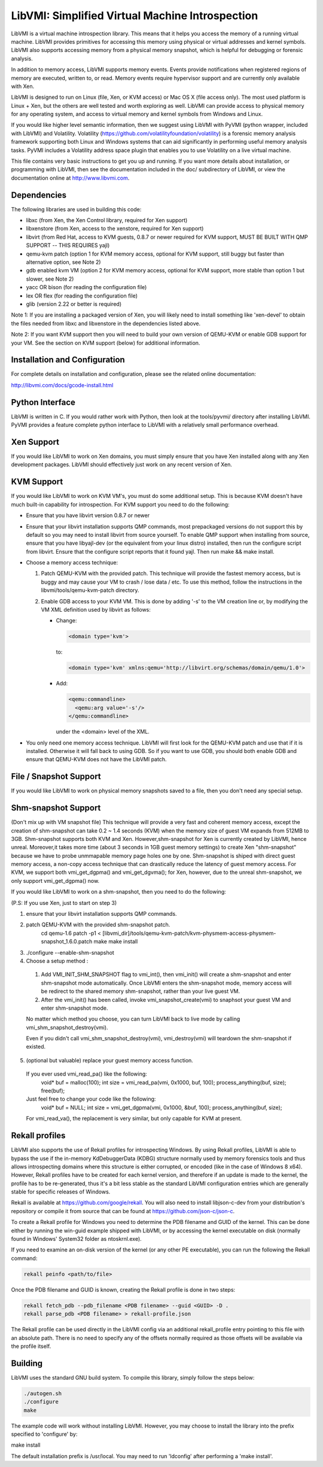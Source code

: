 LibVMI: Simplified Virtual Machine Introspection
================================================
LibVMI is a virtual machine introspection library.  This means that it helps 
you access the memory of a running virtual machine.  LibVMI provides primitives
for accessing this memory using physical or virtual addresses and kernel
symbols.  LibVMI also supports accessing memory from a physical memory snapshot,
which is helpful for debugging or forensic analysis.

In addition to memory access, LibVMI supports memory events.  Events provide 
notifications when registered regions of memory are executed, written to, or
read.  Memory events require hypervisor support and are currently only 
available with Xen.

LibVMI is designed to run on Linux (file, Xen, or KVM access) or Mac OS X
(file access only).  The most used platform is Linux + Xen, but the 
others are well tested and worth exploring as well.  LibVMI can provide access
to physical memory for any operating system, and access to virtual memory and
kernel symbols from Windows and Linux.

If you would like higher level semantic information, then we suggest using 
LibVMI with PyVMI (python wrapper, included with LibVMI) and Volatility.
Volatility (https://github.com/volatilityfoundation/volatility) is a forensic memory analysis
framework supporting both Linux and Windows systems that can aid significantly
in performing useful memory analysis tasks.  PyVMI includes a Volatility
address space plugin that enables you to use Volatility on a live virtual 
machine.

This file contains very basic instructions to get you up and running.  If you
want more details about installation, or programming with LibVMI, then see
the documentation included in the doc/ subdirectory of LibVMI, or view the
documentation online at http://www.libvmi.com.


Dependencies
------------
The following libraries are used in building this code:

- libxc (from Xen, the Xen Control library, required for Xen support)

- libxenstore (from Xen, access to the xenstore, required for Xen support)

- libvirt (from Red Hat, access to KVM guests, 0.8.7 or newer required for KVM
  support, MUST BE BUILT WITH QMP SUPPORT -- THIS REQUIRES yajl)

- qemu-kvm patch (option 1 for KVM memory access, optional for KVM support,
  still buggy but faster than alternative option, see Note 2)

- gdb enabled kvm VM (option 2 for KVM memory access, optional for KVM
  support, more stable than option 1 but slower, see Note 2)

- yacc OR bison (for reading the configuration file)

- lex OR flex (for reading the configuration file)

- glib (version 2.22 or better is required)

Note 1: If you are installing a packaged version of Xen, you will likely
need to install something like 'xen-devel' to obtain the files needed
from libxc and libxenstore in the dependencies listed above.

Note 2: If you want KVM support then you will need to build your own 
version of QEMU-KVM or enable GDB support for your VM.  See the
section on KVM support (below) for additional information.


Installation and Configuration
------------------------------
For complete details on installation and configuration, please see the
related online documentation: 

http://libvmi.com/docs/gcode-install.html


Python Interface
----------------
LibVMI is written in C.  If you would rather work with Python, then look at
the tools/pyvmi/ directory after installing LibVMI.  PyVMI provides a
feature complete python interface to LibVMI with a relatively small
performance overhead.


Xen Support
-----------
If you would like LibVMI to work on Xen domains, you must simply ensure
that you have Xen installed along with any Xen development packages.
LibVMI should effectively just work on any recent version of Xen.


KVM Support
-----------
If you would like LibVMI to work on KVM VM's, you must do some additional
setup.  This is because KVM doesn't have much built-in capability for
introspection.  For KVM support you need to do the following:

- Ensure that you have libvirt version 0.8.7 or newer

- Ensure that your libvirt installation supports QMP commands, most 
  prepackaged versions do not support this by default so you may need
  to install libvirt from source yourself.  To enable QMP support 
  when installing from source, ensure that you have libyajl-dev (or 
  the equivalent from your linux distro) installed, then run the
  configure script from libvirt.  Ensure that the configure script
  reports that it found yajl.  Then run make && make install.

- Choose a memory access technique:

  1) Patch QEMU-KVM with the provided patch.  This technique will 
     provide the fastest memory access, but is buggy and may cause
     your VM to crash / lose data / etc.  To use this method, 
     follow the instructions in the libvmi/tools/qemu-kvm-patch
     directory.

  2) Enable GDB access to your KVM VM.  This is done by adding
     '-s' to the VM creation line or, by modifying the VM XML
     definition used by libvirt as follows:

     - Change:
       
       .. code::
       
          <domain type='kvm'>
          
       to:

       .. code::

           <domain type='kvm' xmlns:qemu='http://libvirt.org/schemas/domain/qemu/1.0'>

     - Add:

       .. code::

           <qemu:commandline>
             <qemu:arg value='-s'/>
           </qemu:commandline>

       under the <domain> level of the XML.

- You only need one memory access technique.  LibVMI will first look
  for the QEMU-KVM patch and use that if it is installed.  Otherwise
  it will fall back to using GDB.  So if you want to use GDB, you 
  should both enable GDB and ensure that QEMU-KVM does not have the
  LibVMI patch.


File / Snapshot Support
-----------------------
If you would like LibVMI to work on physical memory snapshots saved to
a file, then you don't need any special setup.


Shm-snapshot Support
------------------------------
(Don't mix up with VM snapshot file) This technique will provide a very 
fast and coherent memory access, except the creation of shm-snapshot can take
0.2 ~ 1.4 seconds (KVM) when the memory size of guest VM expands from 512MB to 
3GB. 
Shm-snapshot supports both KVM and Xen. However,shm-snapshot for Xen is 
currently created by LibVMI, hence unreal. Moreover,it takes more time (about 3 
seconds in 1GB guest memory settings) to create Xen "shm-snapshot" because we 
have to probe unmmapable memory page holes one by one.
Shm-snapshot is shiped with direct guest memory access, a non-copy access technique
that can drastically reduce the latency of guest memory access. For KVM, we support
both vmi_get_dgpma() and vmi_get_dgvma(); for Xen, however, due to the unreal 
shm-snapshot, we only support vmi_get_dgpma() now.

If you would like LibVMI to work on a shm-snapshot, then you need to do the 
following:

(P.S: If you use Xen, just to start on step 3)

1. ensure that your libvirt installation supports QMP commands.

2. patch QEMU-KVM with the provided shm-snapshot patch.  
    cd qemu-1.6
    patch -p1 < [libvmi_dir]/tools/qemu-kvm-patch/kvm-physmem-access-physmem-snapshot_1.6.0.patch
    make
    make install
  
3. ./configure --enable-shm-snapshot

4. Choose a setup method :
  1) Add VMI_INIT_SHM_SNAPSHOT flag to vmi_int(), then vmi_init() will create 
     a shm-snapshot and enter shm-snapshot mode automatically. Once LibVMI enters 
     the shm-snapshot mode, memory access will be redirect to the shared memory 
     shm-snapshot, rather than your live guest VM.
  
  2) After the vmi_init() has been called, invoke vmi_snapshot_create(vmi)
     to snaphsot your guest VM and enter shm-snapshot mode.
  
  No matter which method you choose, you can turn LibVMI back to live mode 
  by calling vmi_shm_snapshot_destroy(vmi).
  
  Even if you didn't call vmi_shm_snapshot_destroy(vmi), vmi_destroy(vmi) will 
  teardown the shm-snapshot if existed.

5. (optional but valuable) replace your guest memory access function.
  If you ever used vmi_read_pa() like the following:
    void* buf = malloc(100);
    int size = vmi_read_pa(vmi, 0x1000, buf, 100);
    process_anything(buf, size);
    free(buf);
  Just feel free to change your code like the following:
    void* buf = NULL;
    int size = vmi_get_dgpma(vmi, 0x1000, &buf, 100);
    process_anything(buf, size);
  For vmi_read_va(), the replacement is very similar, but only capable for
  KVM at present.

Rekall profiles
------------------------------
LibVMI also supports the use of Rekall profiles for introspecting Windows. By using Rekall
profiles, LibVMI is able to bypass the use if the in-memory KdDebuggerData (KDBG) structure
normally used by memory forensics tools and thus allows introspecting domains
where this structure is either corrupted, or encoded (like in the case of Windows 8 x64).
However, Rekall profiles have to be created for each kernel version, and therefore if an
update is made to the kernel, the profile has to be re-generated, thus it's a bit less stable
as the standard LibVMI configuration entries which are generally stable for specific releases
of Windows.

Rekall is available at https://github.com/google/rekall. You will also need to install libjson-c-dev from your distribution's repository or compile it from source that can be found at https://github.com/json-c/json-c.

To create a Rekall profile for Windows you need to determine the PDB filename and GUID of the
kernel. This can be done either by running the win-guid example shipped with LibVMI, or by
accessing the kernel executable on disk (normally found in Windows' System32 folder as ntoskrnl.exe).

If you need to examine an on-disk version of the kernel (or any other PE executable), you can run
the following the Rekall command:

.. code::

    rekall peinfo <path/to/file>


Once the PDB filename and GUID is known, creating the Rekall profile is done in two steps:

.. code::

    rekall fetch_pdb --pdb_filename <PDB filename> --guid <GUID> -D .
    rekall parse_pdb <PDB filename> > rekall-profile.json

The Rekall profile can be used directly in the LibVMI config via an additional rekall_profile entry pointing to this file with an absolute path. There is no need to specify any of the offsets normally required as those offsets will be available
via the profile itself.

Building
--------
LibVMI uses the standard GNU build system.  To compile this library, simply
follow the steps below:

.. code::

   ./autogen.sh
   ./configure
   make

The example code will work without installing LibVMI.  However, you may
choose to install the library into the prefix specified to 'configure' by:

make install

The default installation prefix is /usr/local.  You may need to run
'ldconfig' after performing a 'make install'.
